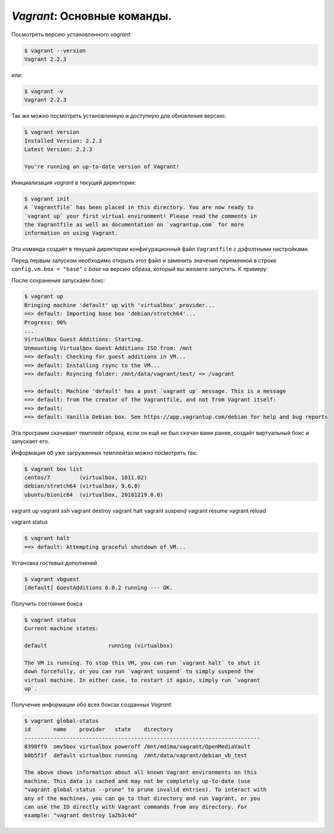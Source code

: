 *Vagrant*: Основные команды.
============================

Посмотреть версию установленного *vagrant*:

.. code-block:: console

   $ vagrant --version
   Vagrant 2.2.3

или:

.. code-block:: console

   $ vagrant -v
   Vagrant 2.2.3

Так же можно посмотреть установленную и доступную для обновления версию:

.. code-block:: console

   $ vagrant version
   Installed Version: 2.2.3
   Latest Version: 2.2.3

   You're running an up-to-date version of Vagrant!

Инициализация *vagrant* в текущей директории:

.. code-block:: console

   $ vagrant init
   A `Vagrantfile` has been placed in this directory. You are now ready to
   `vagrant up` your first virtual environment! Please read the comments in
   the Vagrantfile as well as documentation on `vagrantup.com` for more
   information on using Vagrant.

Эта команда создаёт в текущей директории конфигурационный файл ``Vagrantfile`` с дэфолтными настройками.

Перед первым запуском необходимо открыть этот файл и заменить значение переменной в строке ``config.vm.box = "base"`` с *base* на версию образа, который вы желаете запустить. К примеру:

.. code-block:: bash
   :linenos:

   config.vm.box = "debian/stretch64"

После сохранения запускаем бокс:

.. code-block:: console

   $ vagrant up
   Bringing machine 'default' up with 'virtualbox' provider...
   ==> default: Importing base box 'debian/stretch64'...
   Progress: 90%
   ...
   VirtualBox Guest Additions: Starting.
   Unmounting Virtualbox Guest Additions ISO from: /mnt
   ==> default: Checking for guest additions in VM...
   ==> default: Installing rsync to the VM...
   ==> default: Rsyncing folder: /mnt/data/vagrant/test/ => /vagrant

   ==> default: Machine 'default' has a post `vagrant up` message. This is a message
   ==> default: from the creator of the Vagrantfile, and not from Vagrant itself:
   ==> default:
   ==> default: Vanilla Debian box. See https://app.vagrantup.com/debian for help and bug reports

Эта программ скачивает темплейт образа, если он ещё не был скачан вами ранее, создаёт виртуальный бокс и запускает его.

Информация об уже загруженных темплейтах можно посмотреть так:

.. code-block:: console

   $ vagrant box list
   centos/7         (virtualbox, 1811.02)
   debian/stretch64 (virtualbox, 9.6.0)
   ubuntu/bionic64  (virtualbox, 20181219.0.0)



vagrant up
vagrant ssh
vagrant destroy
vagrant halt
vagrant suspend
vagrant resume
vagrant reload

vagrant status

.. code-block:: console

   $ vagrant halt
   ==> default: Attempting graceful shutdown of VM...

Установка гостевых дополнений

.. code-block:: console

   $ vagrant vbguest
   [default] GuestAdditions 6.0.2 running --- OK.

Получить состояние бокса

.. code-block:: console

   $ vagrant status
   Current machine states:

   default                   running (virtualbox)

   The VM is running. To stop this VM, you can run `vagrant halt` to shut it
   down forcefully, or you can run `vagrant suspend` to simply suspend the
   virtual machine. In either case, to restart it again, simply run `vagrant
   up`.

Получение информации обо всех боксах созданных *Vagrant*.

.. code-block:: console

   $ vagrant global-status
   id       name    provider   state    directory
   -------------------------------------------------------------------------
   0398ff9  omv5box virtualbox poweroff /mnt/mdima/vagrant/OpenMediaVault
   b0b5f1f  default virtualbox running  /mnt/data/vagrant/debian_vb_test

   The above shows information about all known Vagrant environments on this
   machine. This data is cached and may not be completely up-to-date (use
   "vagrant global-status --prune" to prune invalid entries). To interact with
   any of the machines, you can go to that directory and run Vagrant, or you
   can use the ID directly with Vagrant commands from any directory. For
   example: "vagrant destroy 1a2b3c4d"

.. image:: https://readthedocs.org/projects/mylittlewiki/badge/?version=latest
         :target: https://mylittlewiki.readthedocs.io/ru/latest/?badge=latest
         :alt: Documentation Status
